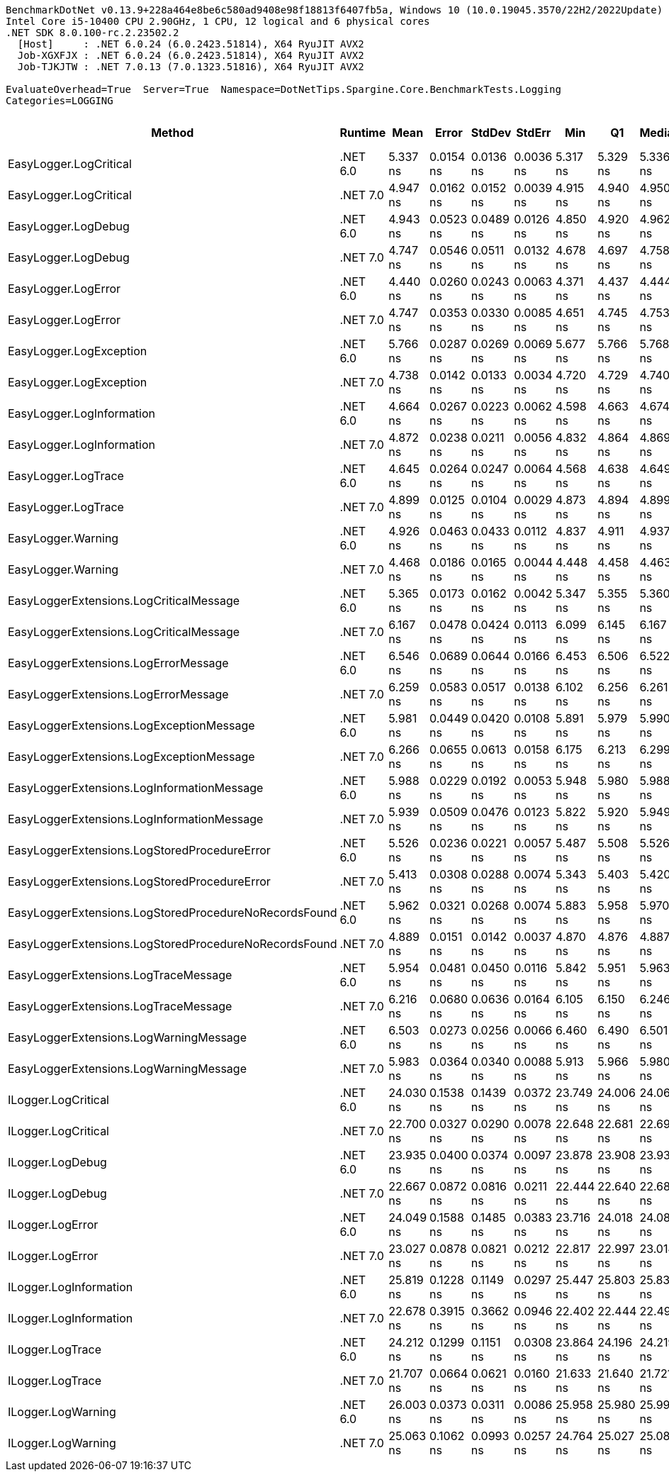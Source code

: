 ....
BenchmarkDotNet v0.13.9+228a464e8be6c580ad9408e98f18813f6407fb5a, Windows 10 (10.0.19045.3570/22H2/2022Update)
Intel Core i5-10400 CPU 2.90GHz, 1 CPU, 12 logical and 6 physical cores
.NET SDK 8.0.100-rc.2.23502.2
  [Host]     : .NET 6.0.24 (6.0.2423.51814), X64 RyuJIT AVX2
  Job-XGXFJX : .NET 6.0.24 (6.0.2423.51814), X64 RyuJIT AVX2
  Job-TJKJTW : .NET 7.0.13 (7.0.1323.51816), X64 RyuJIT AVX2

EvaluateOverhead=True  Server=True  Namespace=DotNetTips.Spargine.Core.BenchmarkTests.Logging  
Categories=LOGGING  
....
[options="header"]
|===
|Method                                                 |Runtime   |Mean       |Error      |StdDev     |StdErr     |Min        |Q1         |Median     |Q3         |Max        |Op/s           |CI99.9% Margin  |Iterations  |Kurtosis  |MValue  |Skewness  |Rank  |LogicalGroup  |Baseline  |Code Size  |Allocated  
|EasyLogger.LogCritical                                 |.NET 6.0  |   5.337 ns|  0.0154 ns|  0.0136 ns|  0.0036 ns|   5.317 ns|   5.329 ns|   5.336 ns|   5.347 ns|   5.357 ns|  187,358,218.5|       0.0154 ns|       14.00|     1.550|   2.000|   -0.1447|     5|*             |No        |      219 B|          -
|EasyLogger.LogCritical                                 |.NET 7.0  |   4.947 ns|  0.0162 ns|  0.0152 ns|  0.0039 ns|   4.915 ns|   4.940 ns|   4.950 ns|   4.954 ns|   4.972 ns|  202,153,500.9|       0.0162 ns|       15.00|     2.387|   2.000|   -0.4320|     4|*             |No        |      203 B|          -
|EasyLogger.LogDebug                                    |.NET 6.0  |   4.943 ns|  0.0523 ns|  0.0489 ns|  0.0126 ns|   4.850 ns|   4.920 ns|   4.962 ns|   4.966 ns|   5.009 ns|  202,322,197.3|       0.0523 ns|       15.00|     2.109|   2.000|   -0.6532|     4|*             |No        |      197 B|          -
|EasyLogger.LogDebug                                    |.NET 7.0  |   4.747 ns|  0.0546 ns|  0.0511 ns|  0.0132 ns|   4.678 ns|   4.697 ns|   4.758 ns|   4.798 ns|   4.809 ns|  210,656,150.6|       0.0546 ns|       15.00|     1.184|   2.000|   -0.0774|     3|*             |No        |      181 B|          -
|EasyLogger.LogError                                    |.NET 6.0  |   4.440 ns|  0.0260 ns|  0.0243 ns|  0.0063 ns|   4.371 ns|   4.437 ns|   4.444 ns|   4.456 ns|   4.465 ns|  225,203,553.3|       0.0260 ns|       15.00|     4.852|   2.000|   -1.5332|     1|*             |No        |      197 B|          -
|EasyLogger.LogError                                    |.NET 7.0  |   4.747 ns|  0.0353 ns|  0.0330 ns|  0.0085 ns|   4.651 ns|   4.745 ns|   4.753 ns|   4.766 ns|   4.783 ns|  210,656,553.9|       0.0353 ns|       15.00|     5.159|   2.000|   -1.6232|     3|*             |No        |      181 B|          -
|EasyLogger.LogException                                |.NET 6.0  |   5.766 ns|  0.0287 ns|  0.0269 ns|  0.0069 ns|   5.677 ns|   5.766 ns|   5.768 ns|   5.779 ns|   5.794 ns|  173,425,140.3|       0.0287 ns|       15.00|     8.131|   2.000|   -2.2744|     7|*             |No        |      219 B|          -
|EasyLogger.LogException                                |.NET 7.0  |   4.738 ns|  0.0142 ns|  0.0133 ns|  0.0034 ns|   4.720 ns|   4.729 ns|   4.740 ns|   4.742 ns|   4.761 ns|  211,055,802.3|       0.0142 ns|       15.00|     1.902|   2.000|    0.4367|     3|*             |No        |      203 B|          -
|EasyLogger.LogInformation                              |.NET 6.0  |   4.664 ns|  0.0267 ns|  0.0223 ns|  0.0062 ns|   4.598 ns|   4.663 ns|   4.674 ns|   4.676 ns|   4.683 ns|  214,385,774.5|       0.0267 ns|       13.00|     6.224|   2.000|   -1.9977|     2|*             |No        |      197 B|          -
|EasyLogger.LogInformation                              |.NET 7.0  |   4.872 ns|  0.0238 ns|  0.0211 ns|  0.0056 ns|   4.832 ns|   4.864 ns|   4.869 ns|   4.887 ns|   4.901 ns|  205,271,350.2|       0.0238 ns|       14.00|     1.927|   2.000|   -0.1924|     4|*             |No        |      181 B|          -
|EasyLogger.LogTrace                                    |.NET 6.0  |   4.645 ns|  0.0264 ns|  0.0247 ns|  0.0064 ns|   4.568 ns|   4.638 ns|   4.649 ns|   4.659 ns|   4.677 ns|  215,282,080.7|       0.0264 ns|       15.00|     6.609|   2.000|   -1.8155|     2|*             |No        |      194 B|          -
|EasyLogger.LogTrace                                    |.NET 7.0  |   4.899 ns|  0.0125 ns|  0.0104 ns|  0.0029 ns|   4.873 ns|   4.894 ns|   4.899 ns|   4.903 ns|   4.917 ns|  204,121,844.4|       0.0125 ns|       13.00|     3.831|   2.000|   -0.6969|     4|*             |No        |      178 B|          -
|EasyLogger.Warning                                     |.NET 6.0  |   4.926 ns|  0.0463 ns|  0.0433 ns|  0.0112 ns|   4.837 ns|   4.911 ns|   4.937 ns|   4.957 ns|   4.977 ns|  203,011,078.5|       0.0463 ns|       15.00|     2.234|   2.000|   -0.7794|     4|*             |No        |      197 B|          -
|EasyLogger.Warning                                     |.NET 7.0  |   4.468 ns|  0.0186 ns|  0.0165 ns|  0.0044 ns|   4.448 ns|   4.458 ns|   4.463 ns|   4.478 ns|   4.498 ns|  223,797,825.5|       0.0186 ns|       14.00|     1.792|   2.000|    0.5557|     1|*             |No        |      181 B|          -
|EasyLoggerExtensions.LogCriticalMessage                |.NET 6.0  |   5.365 ns|  0.0173 ns|  0.0162 ns|  0.0042 ns|   5.347 ns|   5.355 ns|   5.360 ns|   5.374 ns|   5.400 ns|  186,385,166.8|       0.0173 ns|       15.00|     2.391|   2.000|    0.8453|     5|*             |No        |      388 B|          -
|EasyLoggerExtensions.LogCriticalMessage                |.NET 7.0  |   6.167 ns|  0.0478 ns|  0.0424 ns|  0.0113 ns|   6.099 ns|   6.145 ns|   6.167 ns|   6.195 ns|   6.231 ns|  162,153,013.7|       0.0478 ns|       14.00|     1.747|   2.000|   -0.0845|     9|*             |No        |      388 B|          -
|EasyLoggerExtensions.LogErrorMessage                   |.NET 6.0  |   6.546 ns|  0.0689 ns|  0.0644 ns|  0.0166 ns|   6.453 ns|   6.506 ns|   6.522 ns|   6.581 ns|   6.660 ns|  152,771,090.5|       0.0689 ns|       15.00|     1.888|   2.000|    0.5433|    10|*             |No        |      365 B|          -
|EasyLoggerExtensions.LogErrorMessage                   |.NET 7.0  |   6.259 ns|  0.0583 ns|  0.0517 ns|  0.0138 ns|   6.102 ns|   6.256 ns|   6.261 ns|   6.281 ns|   6.326 ns|  159,763,340.7|       0.0583 ns|       14.00|     6.393|   2.000|   -1.7706|     9|*             |No        |      365 B|          -
|EasyLoggerExtensions.LogExceptionMessage               |.NET 6.0  |   5.981 ns|  0.0449 ns|  0.0420 ns|  0.0108 ns|   5.891 ns|   5.979 ns|   5.990 ns|   6.006 ns|   6.031 ns|  167,208,648.7|       0.0449 ns|       15.00|     2.812|   2.000|   -1.0498|     8|*             |No        |      365 B|          -
|EasyLoggerExtensions.LogExceptionMessage               |.NET 7.0  |   6.266 ns|  0.0655 ns|  0.0613 ns|  0.0158 ns|   6.175 ns|   6.213 ns|   6.299 ns|   6.308 ns|   6.345 ns|  159,602,478.9|       0.0655 ns|       15.00|     1.415|   2.000|   -0.4124|     9|*             |No        |      365 B|          -
|EasyLoggerExtensions.LogInformationMessage             |.NET 6.0  |   5.988 ns|  0.0229 ns|  0.0192 ns|  0.0053 ns|   5.948 ns|   5.980 ns|   5.988 ns|   6.003 ns|   6.021 ns|  167,000,243.1|       0.0229 ns|       13.00|     2.463|   2.000|   -0.3304|     8|*             |No        |      365 B|          -
|EasyLoggerExtensions.LogInformationMessage             |.NET 7.0  |   5.939 ns|  0.0509 ns|  0.0476 ns|  0.0123 ns|   5.822 ns|   5.920 ns|   5.949 ns|   5.977 ns|   5.996 ns|  168,390,444.8|       0.0509 ns|       15.00|     3.112|   2.000|   -0.9575|     8|*             |No        |      365 B|          -
|EasyLoggerExtensions.LogStoredProcedureError           |.NET 6.0  |   5.526 ns|  0.0236 ns|  0.0221 ns|  0.0057 ns|   5.487 ns|   5.508 ns|   5.526 ns|   5.540 ns|   5.568 ns|  180,962,791.2|       0.0236 ns|       15.00|     2.002|   2.000|    0.1375|     6|*             |No        |      388 B|          -
|EasyLoggerExtensions.LogStoredProcedureError           |.NET 7.0  |   5.413 ns|  0.0308 ns|  0.0288 ns|  0.0074 ns|   5.343 ns|   5.403 ns|   5.420 ns|   5.428 ns|   5.464 ns|  184,745,887.0|       0.0308 ns|       15.00|     3.317|   2.000|   -0.6833|     5|*             |No        |      388 B|          -
|EasyLoggerExtensions.LogStoredProcedureNoRecordsFound  |.NET 6.0  |   5.962 ns|  0.0321 ns|  0.0268 ns|  0.0074 ns|   5.883 ns|   5.958 ns|   5.970 ns|   5.972 ns|   5.989 ns|  167,726,217.5|       0.0321 ns|       13.00|     6.083|   2.000|   -1.8634|     8|*             |No        |      365 B|          -
|EasyLoggerExtensions.LogStoredProcedureNoRecordsFound  |.NET 7.0  |   4.889 ns|  0.0151 ns|  0.0142 ns|  0.0037 ns|   4.870 ns|   4.876 ns|   4.887 ns|   4.899 ns|   4.913 ns|  204,556,593.8|       0.0151 ns|       15.00|     1.697|   2.000|    0.1684|     4|*             |No        |      365 B|          -
|EasyLoggerExtensions.LogTraceMessage                   |.NET 6.0  |   5.954 ns|  0.0481 ns|  0.0450 ns|  0.0116 ns|   5.842 ns|   5.951 ns|   5.963 ns|   5.982 ns|   6.004 ns|  167,949,584.7|       0.0481 ns|       15.00|     3.652|   2.000|   -1.2924|     8|*             |No        |      359 B|          -
|EasyLoggerExtensions.LogTraceMessage                   |.NET 7.0  |   6.216 ns|  0.0680 ns|  0.0636 ns|  0.0164 ns|   6.105 ns|   6.150 ns|   6.246 ns|   6.261 ns|   6.295 ns|  160,886,412.0|       0.0680 ns|       15.00|     1.541|   2.000|   -0.5435|     9|*             |No        |      359 B|          -
|EasyLoggerExtensions.LogWarningMessage                 |.NET 6.0  |   6.503 ns|  0.0273 ns|  0.0256 ns|  0.0066 ns|   6.460 ns|   6.490 ns|   6.501 ns|   6.517 ns|   6.558 ns|  153,781,980.2|       0.0273 ns|       15.00|     2.475|   2.000|    0.2624|    10|*             |No        |      365 B|          -
|EasyLoggerExtensions.LogWarningMessage                 |.NET 7.0  |   5.983 ns|  0.0364 ns|  0.0340 ns|  0.0088 ns|   5.913 ns|   5.966 ns|   5.980 ns|   6.002 ns|   6.045 ns|  167,152,536.7|       0.0364 ns|       15.00|     2.430|   2.000|   -0.1662|     8|*             |No        |      365 B|          -
|ILogger.LogCritical                                    |.NET 6.0  |  24.030 ns|  0.1538 ns|  0.1439 ns|  0.0372 ns|  23.749 ns|  24.006 ns|  24.063 ns|  24.122 ns|  24.179 ns|   41,614,317.4|       0.1538 ns|       15.00|     2.369|   2.000|   -0.9166|    14|*             |No        |      322 B|          -
|ILogger.LogCritical                                    |.NET 7.0  |  22.700 ns|  0.0327 ns|  0.0290 ns|  0.0078 ns|  22.648 ns|  22.681 ns|  22.696 ns|  22.719 ns|  22.750 ns|   44,052,190.9|       0.0327 ns|       14.00|     1.991|   2.000|    0.1029|    12|*             |No        |      321 B|          -
|ILogger.LogDebug                                       |.NET 6.0  |  23.935 ns|  0.0400 ns|  0.0374 ns|  0.0097 ns|  23.878 ns|  23.908 ns|  23.937 ns|  23.956 ns|  24.012 ns|   41,780,197.8|       0.0400 ns|       15.00|     2.147|   2.000|    0.2860|    14|*             |No        |      322 B|          -
|ILogger.LogDebug                                       |.NET 7.0  |  22.667 ns|  0.0872 ns|  0.0816 ns|  0.0211 ns|  22.444 ns|  22.640 ns|  22.684 ns|  22.720 ns|  22.756 ns|   44,116,052.6|       0.0872 ns|       15.00|     4.195|   2.000|   -1.2821|    12|*             |No        |      321 B|          -
|ILogger.LogError                                       |.NET 6.0  |  24.049 ns|  0.1588 ns|  0.1485 ns|  0.0383 ns|  23.716 ns|  24.018 ns|  24.080 ns|  24.138 ns|  24.264 ns|   41,581,669.0|       0.1588 ns|       15.00|     3.409|   2.000|   -1.1074|    14|*             |No        |      322 B|          -
|ILogger.LogError                                       |.NET 7.0  |  23.027 ns|  0.0878 ns|  0.0821 ns|  0.0212 ns|  22.817 ns|  22.997 ns|  23.014 ns|  23.097 ns|  23.138 ns|   43,427,637.7|       0.0878 ns|       15.00|     3.452|   2.000|   -0.7543|    13|*             |No        |      321 B|          -
|ILogger.LogInformation                                 |.NET 6.0  |  25.819 ns|  0.1228 ns|  0.1149 ns|  0.0297 ns|  25.447 ns|  25.803 ns|  25.833 ns|  25.865 ns|  25.953 ns|   38,731,564.0|       0.1228 ns|       15.00|     7.555|   2.000|   -2.0739|    16|*             |No        |      322 B|          -
|ILogger.LogInformation                                 |.NET 7.0  |  22.678 ns|  0.3915 ns|  0.3662 ns|  0.0946 ns|  22.402 ns|  22.444 ns|  22.492 ns|  22.861 ns|  23.408 ns|   44,096,335.0|       0.3915 ns|       15.00|     2.029|   2.000|    0.9734|    12|*             |No        |      321 B|          -
|ILogger.LogTrace                                       |.NET 6.0  |  24.212 ns|  0.1299 ns|  0.1151 ns|  0.0308 ns|  23.864 ns|  24.196 ns|  24.219 ns|  24.286 ns|  24.346 ns|   41,301,434.0|       0.1299 ns|       14.00|     6.182|   2.000|   -1.7775|    14|*             |No        |      319 B|          -
|ILogger.LogTrace                                       |.NET 7.0  |  21.707 ns|  0.0664 ns|  0.0621 ns|  0.0160 ns|  21.633 ns|  21.640 ns|  21.721 ns|  21.743 ns|  21.847 ns|   46,067,216.0|       0.0664 ns|       15.00|     2.338|   2.000|    0.4035|    11|*             |No        |      318 B|          -
|ILogger.LogWarning                                     |.NET 6.0  |  26.003 ns|  0.0373 ns|  0.0311 ns|  0.0086 ns|  25.958 ns|  25.980 ns|  25.999 ns|  26.010 ns|  26.058 ns|   38,457,401.3|       0.0373 ns|       13.00|     1.934|   2.000|    0.3753|    16|*             |No        |      322 B|          -
|ILogger.LogWarning                                     |.NET 7.0  |  25.063 ns|  0.1062 ns|  0.0993 ns|  0.0257 ns|  24.764 ns|  25.027 ns|  25.085 ns|  25.116 ns|  25.215 ns|   39,899,483.5|       0.1062 ns|       15.00|     5.863|   2.000|   -1.5224|    15|*             |No        |      321 B|          -
|===
